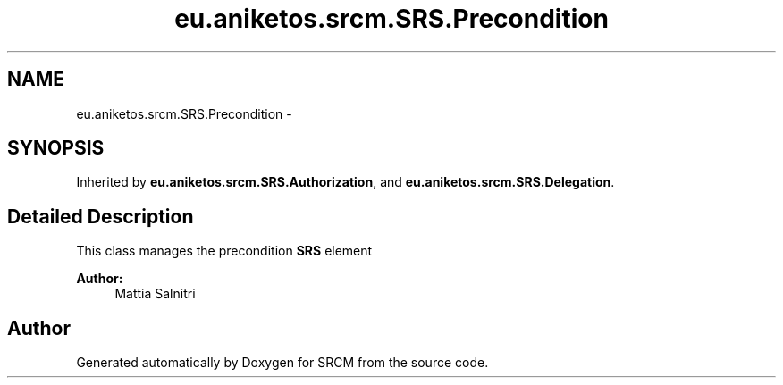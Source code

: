 .TH "eu.aniketos.srcm.SRS.Precondition" 3 "Fri Oct 4 2013" "SRCM" \" -*- nroff -*-
.ad l
.nh
.SH NAME
eu.aniketos.srcm.SRS.Precondition \- 
.SH SYNOPSIS
.br
.PP
.PP
Inherited by \fBeu\&.aniketos\&.srcm\&.SRS\&.Authorization\fP, and \fBeu\&.aniketos\&.srcm\&.SRS\&.Delegation\fP\&.
.SH "Detailed Description"
.PP 
This class manages the precondition \fBSRS\fP element 
.PP
\fBAuthor:\fP
.RS 4
Mattia Salnitri 
.RE
.PP


.SH "Author"
.PP 
Generated automatically by Doxygen for SRCM from the source code\&.
